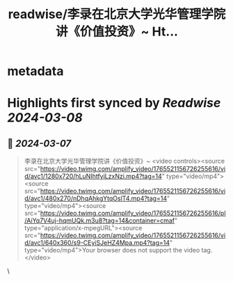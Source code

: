 :PROPERTIES:
:title: readwise/李录在北京大学光华管理学院讲《价值投资》~ Ht...
:END:


* metadata
:PROPERTIES:
:author: [[Morris_LT on Twitter]]
:full-title: "李录在北京大学光华管理学院讲《价值投资》~ Ht..."
:category: [[tweets]]
:url: https://twitter.com/Morris_LT/status/1765521824752992705
:image-url: https://pbs.twimg.com/profile_images/1661240746018754560/8Shwdpaj.jpg
:END:

* Highlights first synced by [[Readwise]] [[2024-03-08]]
** 📌 [[2024-03-07]]
#+BEGIN_QUOTE
李录在北京大学光华管理学院讲《价值投资》~ <video controls><source src="https://video.twimg.com/amplify_video/1765521156726255616/vid/avc1/1280x720/hLuNIhtfyiLzxNzi.mp4?tag=14" type="video/mp4"><source src="https://video.twimg.com/amplify_video/1765521156726255616/vid/avc1/480x270/nDhqAhkgYtqOslT4.mp4?tag=14" type="video/mp4"><source src="https://video.twimg.com/amplify_video/1765521156726255616/pl/AiYq7V4uj-hqmUQk.m3u8?tag=14&container=cmaf" type="application/x-mpegURL"><source src="https://video.twimg.com/amplify_video/1765521156726255616/vid/avc1/640x360/s9-CEyiSJeHZ4Mpa.mp4?tag=14" type="video/mp4">Your browser does not support the video tag.</video> 
#+END_QUOTE\